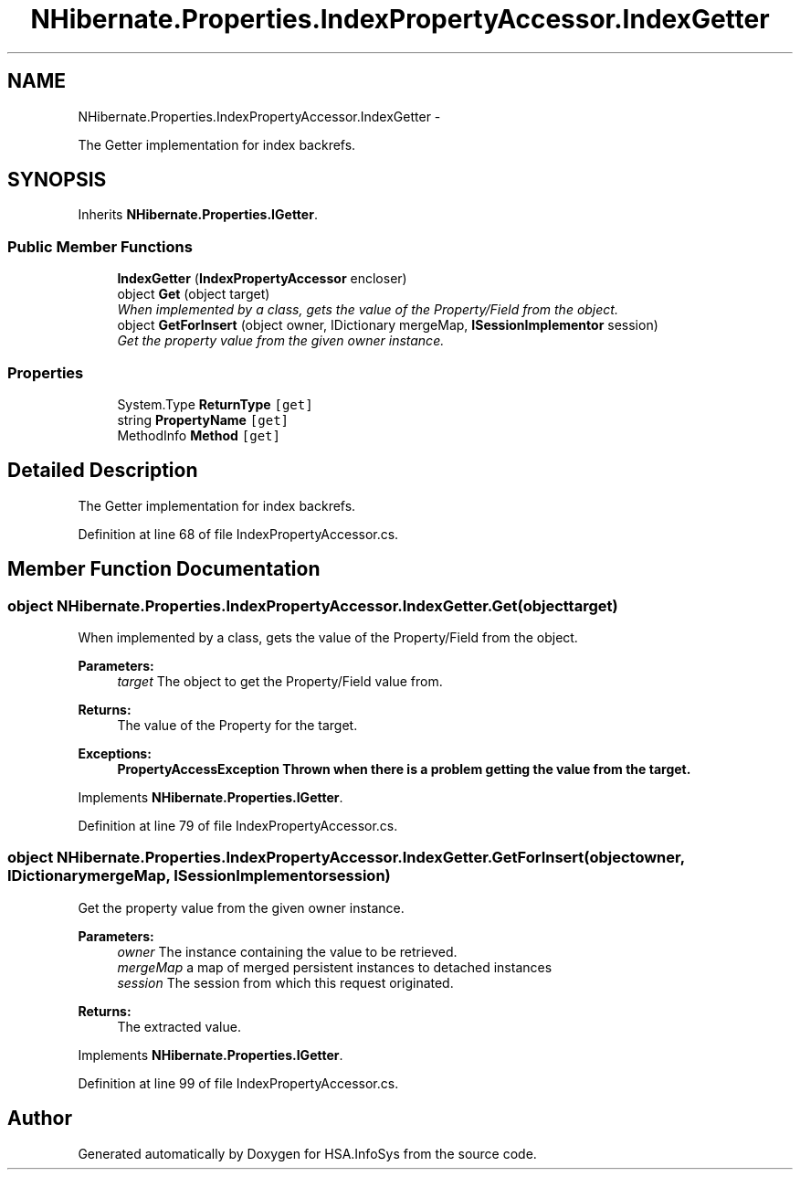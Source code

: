 .TH "NHibernate.Properties.IndexPropertyAccessor.IndexGetter" 3 "Fri Jul 5 2013" "Version 1.0" "HSA.InfoSys" \" -*- nroff -*-
.ad l
.nh
.SH NAME
NHibernate.Properties.IndexPropertyAccessor.IndexGetter \- 
.PP
The Getter implementation for index backrefs\&. 

.SH SYNOPSIS
.br
.PP
.PP
Inherits \fBNHibernate\&.Properties\&.IGetter\fP\&.
.SS "Public Member Functions"

.in +1c
.ti -1c
.RI "\fBIndexGetter\fP (\fBIndexPropertyAccessor\fP encloser)"
.br
.ti -1c
.RI "object \fBGet\fP (object target)"
.br
.RI "\fIWhen implemented by a class, gets the value of the Property/Field from the object\&. \fP"
.ti -1c
.RI "object \fBGetForInsert\fP (object owner, IDictionary mergeMap, \fBISessionImplementor\fP session)"
.br
.RI "\fIGet the property value from the given owner instance\&. \fP"
.in -1c
.SS "Properties"

.in +1c
.ti -1c
.RI "System\&.Type \fBReturnType\fP\fC [get]\fP"
.br
.ti -1c
.RI "string \fBPropertyName\fP\fC [get]\fP"
.br
.ti -1c
.RI "MethodInfo \fBMethod\fP\fC [get]\fP"
.br
.in -1c
.SH "Detailed Description"
.PP 
The Getter implementation for index backrefs\&.


.PP
Definition at line 68 of file IndexPropertyAccessor\&.cs\&.
.SH "Member Function Documentation"
.PP 
.SS "object NHibernate\&.Properties\&.IndexPropertyAccessor\&.IndexGetter\&.Get (objecttarget)"

.PP
When implemented by a class, gets the value of the Property/Field from the object\&. 
.PP
\fBParameters:\fP
.RS 4
\fItarget\fP The object to get the Property/Field value from\&.
.RE
.PP
\fBReturns:\fP
.RS 4
The value of the Property for the target\&. 
.RE
.PP
\fBExceptions:\fP
.RS 4
\fI\fBPropertyAccessException\fP\fP Thrown when there is a problem getting the value from the target\&. 
.RE
.PP

.PP
Implements \fBNHibernate\&.Properties\&.IGetter\fP\&.
.PP
Definition at line 79 of file IndexPropertyAccessor\&.cs\&.
.SS "object NHibernate\&.Properties\&.IndexPropertyAccessor\&.IndexGetter\&.GetForInsert (objectowner, IDictionarymergeMap, \fBISessionImplementor\fPsession)"

.PP
Get the property value from the given owner instance\&. 
.PP
\fBParameters:\fP
.RS 4
\fIowner\fP The instance containing the value to be retrieved\&. 
.br
\fImergeMap\fP a map of merged persistent instances to detached instances 
.br
\fIsession\fP The session from which this request originated\&. 
.RE
.PP
\fBReturns:\fP
.RS 4
The extracted value\&. 
.RE
.PP

.PP
Implements \fBNHibernate\&.Properties\&.IGetter\fP\&.
.PP
Definition at line 99 of file IndexPropertyAccessor\&.cs\&.

.SH "Author"
.PP 
Generated automatically by Doxygen for HSA\&.InfoSys from the source code\&.
